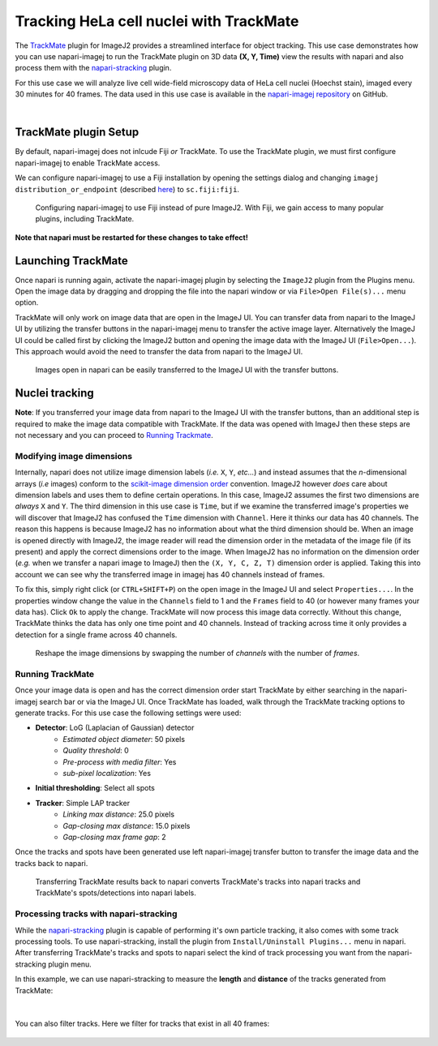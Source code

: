Tracking HeLa cell nuclei with TrackMate
=======================================

The `TrackMate`_ plugin for ImageJ2 provides a streamlined interface for object tracking. 
This use case demonstrates how you can use napari-imagej to run the TrackMate plugin on 3D data **(X, Y, Time)** view the results with napari and
also process them with the `napari-stracking`_ plugin.

For this use case we will analyze live cell wide-field microscopy data of HeLa cell nuclei (Hoechst stain), imaged every 30 minutes for 40 frames.
The data used in this use case is available in the `napari-imagej repository`_ on GitHub.

.. image:: ../doc-images/napari-imagej_trackmate_0.gif
    :align: center

|

TrackMate plugin Setup
----------------------

By default, napari-imagej does not inlcude Fiji *or* TrackMate. To use the TrackMate plugin, we must first configure napari-imagej to enable TrackMate access.

We can configure napari-imagej to use a Fiji installation by opening the settings dialog and changing ``imagej distribution_or_endpoint`` (described `here <../Configuration.html#imagej-directory-or-endpoint>`_) to ``sc.fiji:fiji``.

.. figure:: ../doc-images/napari-imagej_use_fiji.gif

    Configuring napari-imagej to use Fiji instead of pure ImageJ2. With Fiji, we gain access to many popular plugins, including TrackMate.

**Note that napari must be restarted for these changes to take effect!**

Launching TrackMate
-------------------

Once napari is running again, activate the napari-imagej plugin by selecting the ``ImageJ2`` plugin from the Plugins menu. Open the image data by dragging and dropping the file into the napari window or via ``File>Open File(s)...`` menu option.

TrackMate will only work on image data that are open in the ImageJ UI. You can transfer data from napari to the ImageJ UI by utilizing the transfer buttons in the napari-imagej menu to transfer the active
image layer. Alternatively the ImageJ UI could be called first by clicking the ImageJ2 button and opening the image data with the ImageJ UI (``File>Open...``). This approach would avoid the need to transfer the data from
napari to the ImageJ UI.

.. figure:: ../doc-images/napari-imagej_trackmate_1.gif

    Images open in napari can be easily transferred to the ImageJ UI with the transfer buttons.

Nuclei tracking
-----------------------

**Note**: If you transferred your image data from napari to the ImageJ UI with the transfer buttons, than an additional step is required to make the image data compatible with TrackMate.
If the data was opened with ImageJ then these steps are not necessary and you can proceed to `Running Trackmate <./trackmate.html#running-trackmate>`_.

Modifying image dimensions
^^^^^^^^^^^^^^^^^^^^^^^^^^

Internally, napari does not utilize image dimension labels (*i.e.* ``X``, ``Y``, *etc...*) and instead assumes that the *n*-dimensional arrays (*i.e* images) conform to the `scikit-image dimension order`_ convention.
ImageJ2 however *does* care about dimension labels and uses them to define certain operations. In this case, ImageJ2 assumes the first two dimensions are *always* ``X`` and ``Y``. The third dimension in this use case is ``Time``, but
if we examine the transferred image's properties we will discover that ImageJ2 has confused the ``Time`` dimension with ``Channel``. Here it thinks our data has 40 channels. The reason this happens is because ImageJ2 has no
information about what the third dimension should be. When an image is opened directly with ImageJ2, the image reader will read the dimension order in the metadata of the image file (if its present) and apply the correct
dimensions order to the image. When ImageJ2 has no information on the dimension order (*e.g.* when we transfer a napari image to ImageJ) then the ``(X, Y, C, Z, T)`` dimension order is applied. Taking this into account we can see why
the transferred image in imagej has 40 channels instead of frames.

To fix this, simply right click (or ``CTRL+SHIFT+P``) on the open image in the ImageJ UI and select ``Properties...``. In the properties window change the value in the ``Channels`` field to 1 and the ``Frames`` field to 40 (or however many frames your data has).
Click ``Ok`` to apply the change. TrackMate will now process this image data correctly. Without this change, TrackMate thinks the data has only one time point and 40 channels. Instead of tracking across time it only provides a detection for a single frame
across 40 channels.

.. figure:: ../doc-images/napari-imagej_trackmate_2.gif

    Reshape the image dimensions by swapping the number of *channels* with the number of *frames*.

Running TrackMate
^^^^^^^^^^^^^^^^^

Once your image data is open and has the correct dimension order start TrackMate by either searching in the napari-imagej search bar or via the ImageJ UI. Once TrackMate has loaded, walk
through the TrackMate tracking options to generate tracks. For this use case the following settings were used:

- **Detector**: LoG (Laplacian of Gaussian) detector
    - *Estimated object diameter*: 50 pixels
    - *Quality threshold*: 0
    - *Pre-process with media filter*: Yes
    - *sub-pixel localization*: Yes
- **Initial thresholding**: Select all spots
- **Tracker**: Simple LAP tracker
    - *Linking max distance*: 25.0 pixels
    - *Gap-closing max distance*: 15.0 pixels
    - *Gap-closing max frame gap*: 2

Once the tracks and spots have been generated use left napari-imagej transfer button to transfer the image data and the tracks back to napari.

.. figure:: ../doc-images/napari-imagej_trackmate_3.gif

    Transferring TrackMate results back to napari converts TrackMate's tracks into napari tracks and TrackMate's spots/detections into napari labels.

Processing tracks with napari-stracking
^^^^^^^^^^^^^^^^^^^^^^^^^^^^^^^^^^^^^^^

While the `napari-stracking`_ plugin is capable of performing it's own particle tracking, it also comes with some track processing tools.
To use napari-stracking, install the plugin from ``Install/Uninstall Plugins...`` menu in napari. After transferring TrackMate's tracks and spots to napari select the kind of track
processing you want from the napari-stracking plugin menu.

In this example, we can use napari-stracking to measure the **length** and **distance** of the tracks generated from TrackMate:

.. figure:: ../doc-images/napari-imagej_trackmate_4.gif

|

You can also filter tracks. Here we filter for tracks that exist in all 40 frames:

.. figure:: ../doc-images/napari-imagej_trackmate_5.gif

.. _TrackMate: https://imagej.net/plugins/trackmate
.. _napari-imagej repository: https://github.com/imagej/napari-imagej/tree/main/doc/sample-data/trackmate_example_data.tif
.. _napari-stracking: https://www.napari-hub.org/plugins/napari-stracking
.. _scikit-image dimension order: https://scikit-image.org/docs/stable/user_guide/numpy_images.html#a-note-on-the-time-dimension
